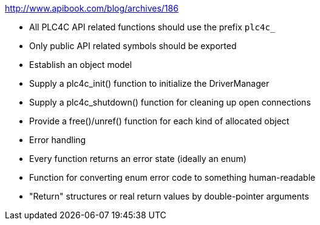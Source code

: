 //
//  Licensed to the Apache Software Foundation (ASF) under one or more
//  contributor license agreements.  See the NOTICE file distributed with
//  this work for additional information regarding copyright ownership.
//  The ASF licenses this file to You under the Apache License, Version 2.0
//  (the "License"); you may not use this file except in compliance with
//  the License.  You may obtain a copy of the License at
//
//      http://www.apache.org/licenses/LICENSE-2.0
//
//  Unless required by applicable law or agreed to in writing, software
//  distributed under the License is distributed on an "AS IS" BASIS,
//  WITHOUT WARRANTIES OR CONDITIONS OF ANY KIND, either express or implied.
//  See the License for the specific language governing permissions and
//  limitations under the License.
//

http://www.apibook.com/blog/archives/186

- All PLC4C API related functions should use the prefix `plc4c_`
- Only public API related symbols should be exported
- Establish an object model
- Supply a plc4c_init() function to initialize the DriverManager
- Supply a plc4c_shutdown() function for cleaning up open connections
- Provide a free()/unref() function for each kind of allocated object

- Error handling
    - Every function returns an error state (ideally an enum)
    - Function for converting enum error code to something human-readable
    - "Return" structures or real return values by double-pointer arguments
